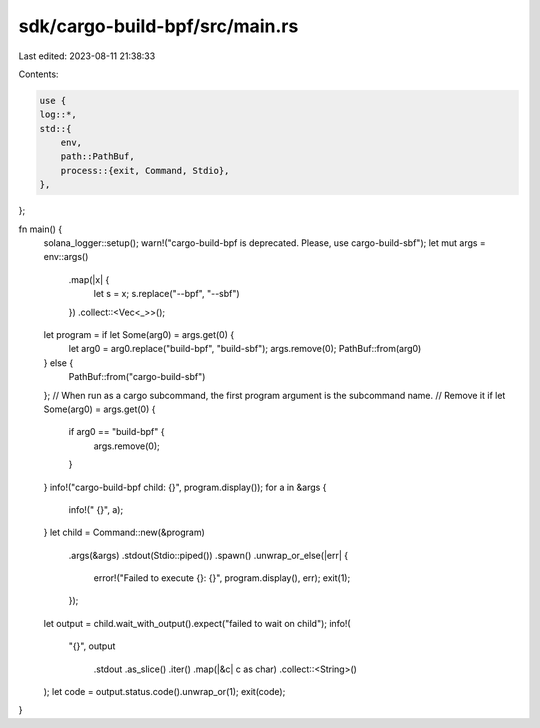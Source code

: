 sdk/cargo-build-bpf/src/main.rs
===============================

Last edited: 2023-08-11 21:38:33

Contents:

.. code-block:: rs

    use {
    log::*,
    std::{
        env,
        path::PathBuf,
        process::{exit, Command, Stdio},
    },
};

fn main() {
    solana_logger::setup();
    warn!("cargo-build-bpf is deprecated. Please, use cargo-build-sbf");
    let mut args = env::args()
        .map(|x| {
            let s = x;
            s.replace("--bpf", "--sbf")
        })
        .collect::<Vec<_>>();
    let program = if let Some(arg0) = args.get(0) {
        let arg0 = arg0.replace("build-bpf", "build-sbf");
        args.remove(0);
        PathBuf::from(arg0)
    } else {
        PathBuf::from("cargo-build-sbf")
    };
    // When run as a cargo subcommand, the first program argument is the subcommand name.
    // Remove it
    if let Some(arg0) = args.get(0) {
        if arg0 == "build-bpf" {
            args.remove(0);
        }
    }
    info!("cargo-build-bpf child: {}", program.display());
    for a in &args {
        info!(" {}", a);
    }
    let child = Command::new(&program)
        .args(&args)
        .stdout(Stdio::piped())
        .spawn()
        .unwrap_or_else(|err| {
            error!("Failed to execute {}: {}", program.display(), err);
            exit(1);
        });

    let output = child.wait_with_output().expect("failed to wait on child");
    info!(
        "{}",
        output
            .stdout
            .as_slice()
            .iter()
            .map(|&c| c as char)
            .collect::<String>()
    );
    let code = output.status.code().unwrap_or(1);
    exit(code);
}


